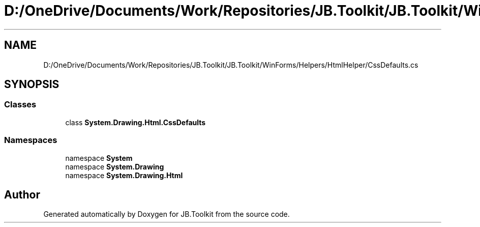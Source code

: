 .TH "D:/OneDrive/Documents/Work/Repositories/JB.Toolkit/JB.Toolkit/WinForms/Helpers/HtmlHelper/CssDefaults.cs" 3 "Sun Oct 18 2020" "JB.Toolkit" \" -*- nroff -*-
.ad l
.nh
.SH NAME
D:/OneDrive/Documents/Work/Repositories/JB.Toolkit/JB.Toolkit/WinForms/Helpers/HtmlHelper/CssDefaults.cs
.SH SYNOPSIS
.br
.PP
.SS "Classes"

.in +1c
.ti -1c
.RI "class \fBSystem\&.Drawing\&.Html\&.CssDefaults\fP"
.br
.in -1c
.SS "Namespaces"

.in +1c
.ti -1c
.RI "namespace \fBSystem\fP"
.br
.ti -1c
.RI "namespace \fBSystem\&.Drawing\fP"
.br
.ti -1c
.RI "namespace \fBSystem\&.Drawing\&.Html\fP"
.br
.in -1c
.SH "Author"
.PP 
Generated automatically by Doxygen for JB\&.Toolkit from the source code\&.

